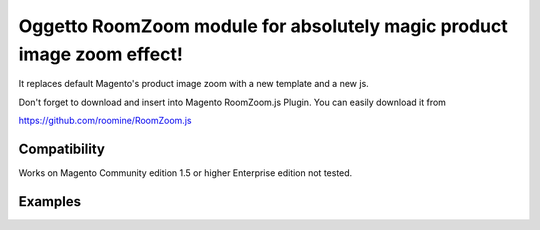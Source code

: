 =======================================================================
Oggetto RoomZoom module for absolutely magic product image zoom effect!
=======================================================================

It replaces default Magento's product image zoom with a new template and a new js.

Don't forget to download and insert into Magento RoomZoom.js Plugin. You can easily download it from

https://github.com/roomine/RoomZoom.js

Compatibility
-------------

Works on Magento Community edition 1.5 or higher
Enterprise edition not tested.

Examples
--------

.. image:: http://i.imgur.com/8LHLS.png
